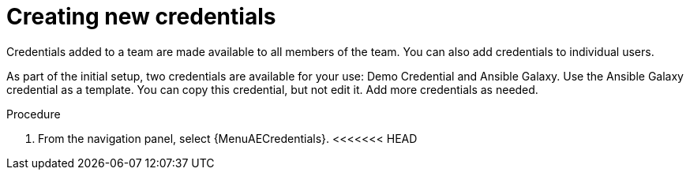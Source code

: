[id="controller-create-credential"]

= Creating new credentials
//ifdef::controller-GS[]
//As part of the initial setup, a demonstration credential and a Galaxy credential have been created for your use. Use the Galaxy credential as a template.
//It can be copied, but not edited.
//You can add more credentials as necessary.
//endif::controller-GS[]

//ifdef::controller-UG[]
Credentials added to a team are made available to all members of the team.
You can also add credentials to individual users.

As part of the initial setup, two credentials are available for your use: Demo Credential and Ansible Galaxy.
Use the Ansible Galaxy credential as a template.
You can copy this credential, but not edit it.
Add more credentials as needed.
//endif::controller-UG[]

.Procedure
. From the navigation panel, select {MenuAECredentials}.
<<<<<<< HEAD
ifdef::controller-GS[]
. To add a new credential, see link:{BaseURL}/red_hat_ansible_automation_platform/{PlatformVers}/html-single/automation_controller_user_guide/index#controller-getting-started-create-credential[Creating a credential] in _{ControllerUG}_.
+
[NOTE]
====
When you set up additional credentials, the user you assign must have root access or be able to use SSH to connect to the host machine.
====
+
. Click btn:[Demo Credential] to view its details.
=======
//ifdef::controller-GS[]
//. To add a new credential, see link:{BaseURL}/red_hat_ansible_automation_platform/{PlatformVers}/html-single/automation_controller_user_guide/index#controller-getting-started-create-credential[Creating a credential] in _{ControllerUG}_.
//+
//[NOTE]
//====
//When you set up additional credentials, the user you assign must have root access or be able to use SSH to connect to the host machine.
//====
//+
//. Click btn:[Demo Credential] to view its details.
>>>>>>> 5df3445e (Make further changes to Controller Docs)

//image::controller-credentials-demo-details.png[Demo Credential]
//endif::controller-GS[]
//ifdef::controller-UG[]
. On the *Credentials* page, click btn:[Create credential].
//+
//image:credentials-create-credential.png[Credentials-create]
. Enter the following information:
* *Name*: the name for your new credential.
* (Optional) *Description*: a description for the new credential.
* Optional *Organization*: The name of the organization with which the credential is associated. The default is *Default*.
* *Credential Type*: enter or select the credential type you want to create.

. Enter the appropriate details depending on the type of credential selected, as described in xref:ref-controller-credential-types[Credential types].
+
image:credential-types-drop-down-menu.png[Credential types drop down list]


. Click btn:[Create credential].

//You can also use this procedure from the *Credentials* tab when you select a credential type on the *Credential Types* page. Not sure how to document that, it should be a single route. 
//endif::controller-UG[]
